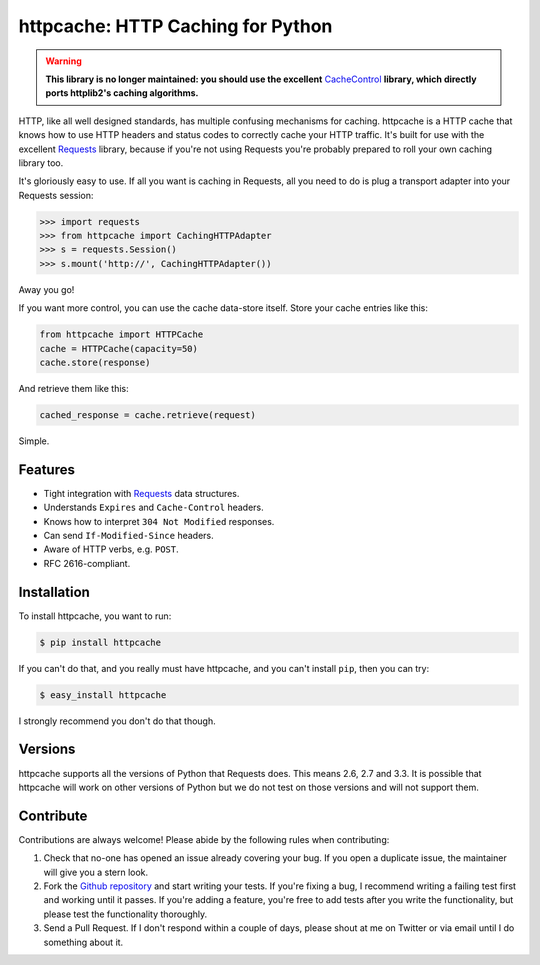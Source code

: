 httpcache: HTTP Caching for Python
===================================

.. warning::
   **This library is no longer maintained: you should use the excellent**
   `CacheControl <https://github.com/ionrock/cachecontrol>`_ **library, which
   directly ports httplib2's caching algorithms.**

HTTP, like all well designed standards, has multiple confusing mechanisms for
caching. httpcache is a HTTP cache that knows how to use HTTP headers and
status codes to correctly cache your HTTP traffic. It's built for use with the
excellent `Requests <https://github.com/kennethreitz/requests>`_ library,
because if you're not using Requests you're probably prepared to roll your own
caching library too.

It's gloriously easy to use. If all you want is caching in Requests, all you
need to do is plug a transport adapter into your Requests session:

.. code-block:: pycon

    >>> import requests
    >>> from httpcache import CachingHTTPAdapter
    >>> s = requests.Session()
    >>> s.mount('http://', CachingHTTPAdapter())

Away you go!

If you want more control, you can use the cache data-store itself. Store your
cache entries like this:

.. code-block:: python

    from httpcache import HTTPCache
    cache = HTTPCache(capacity=50)
    cache.store(response)

And retrieve them like this:

.. code-block:: python

    cached_response = cache.retrieve(request)

Simple.

Features
--------

- Tight integration with `Requests <https://github.com/kennethreitz/requests>`_
  data structures.
- Understands ``Expires`` and ``Cache-Control`` headers.
- Knows how to interpret ``304 Not Modified`` responses.
- Can send ``If-Modified-Since`` headers.
- Aware of HTTP verbs, e.g. ``POST``.
- RFC 2616-compliant.

Installation
------------

To install httpcache, you want to run:

.. code-block:: bash

    $ pip install httpcache

If you can't do that, and you really must have httpcache, and you can't
install ``pip``, then you can try:

.. code-block:: bash

    $ easy_install httpcache

I strongly recommend you don't do that though.

Versions
--------

httpcache supports all the versions of Python that Requests does. This means
2.6, 2.7 and 3.3. It is possible that httpcache will work on other versions of
Python but we do not test on those versions and will not support them.

Contribute
----------

Contributions are always welcome! Please abide by the following rules when
contributing:

#. Check that no-one has opened an issue already covering your bug. If you open
   a duplicate issue, the maintainer will give you a stern look.
#. Fork the `Github repository`_ and start writing your tests. If you're fixing
   a bug, I recommend writing a failing test first and working until it passes.
   If you're adding a feature, you're free to add tests after you write the
   functionality, but please test the functionality thoroughly.
#. Send a Pull Request. If I don't respond within a couple of days, please
   shout at me on Twitter or via email until I do something about it.

.. _`Github repository`: https://github.com/Lukasa/httpcache
